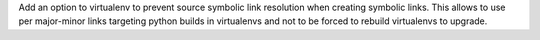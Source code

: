 Add an option to virtualenv to prevent source symbolic link resolution when creating symbolic links. This allows to use per major-minor links targeting python builds in virtualenvs and not to be forced to rebuild virtualenvs to upgrade.
